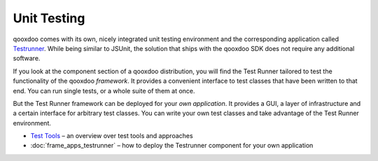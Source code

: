 .. _pages/unit_testing#unit_testing:

Unit Testing
************

qooxdoo comes with its own, nicely integrated unit testing environment and the corresponding application called `Testrunner <http://demo.qooxdoo.org/%{version}/testrunner>`_. While being similar to JSUnit, the solution that ships with the qooxdoo SDK does not require any additional software. 

If you look at the component section of a qooxdoo distribution, you will find the Test Runner tailored to test the functionality of the qooxdoo *framework*. It provides a convenient interface to test classes that have been written to that end. You can run single tests, or a whole suite of them at once.

But the Test Runner framework can be deployed for your *own application*. It provides a GUI, a layer of infrastructure and a certain interface for arbitrary test classes. You can write your own test classes and take advantage of the Test Runner environment.

* `Test Tools <http://qooxdoo.org/docs/general/test_tools>`_ – an overview over test tools and approaches
* :doc:`frame_apps_testrunner`  – how to deploy the Testrunner component for your own application


